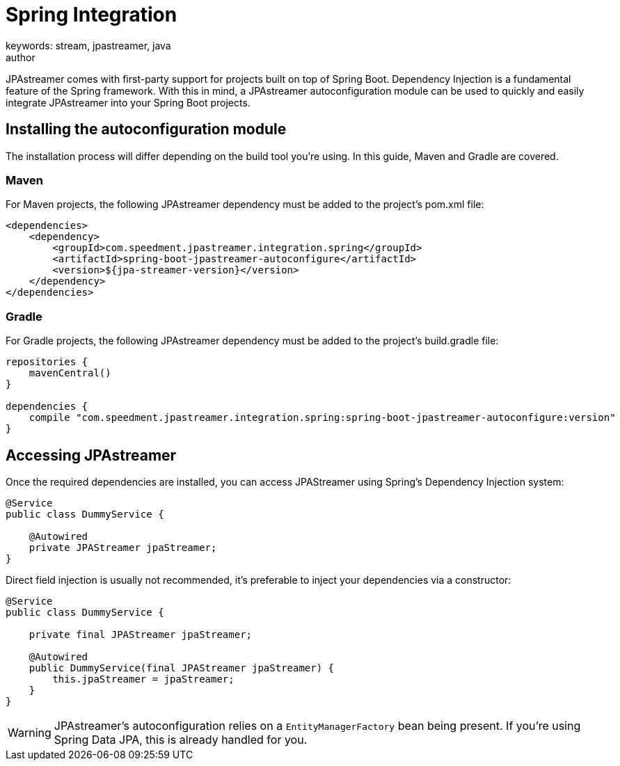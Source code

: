 = Spring Integration
keywords: stream, jpastreamer, java
author:
:reftext:  Spring Integration
:navtitle:  Spring Integration
:source-highlighter: highlight.js
JPAstreamer comes with first-party support for projects built on top of Spring Boot. Dependency Injection is a fundamental feature of the Spring framework. With this in mind, a JPAstreamer autoconfiguration module can be used to quickly and easily integrate JPAstreamer into your Spring Boot projects.

== Installing the autoconfiguration module

The installation process will differ depending on the build tool you're using. In this guide, Maven and Gradle are covered.

=== Maven
For Maven projects, the following JPAstreamer dependency must be added to the project's pom.xml file:

[source, xml]
----
<dependencies>
    <dependency>
        <groupId>com.speedment.jpastreamer.integration.spring</groupId>
        <artifactId>spring-boot-jpastreamer-autoconfigure</artifactId>
        <version>${jpa-streamer-version}</version>
    </dependency>
</dependencies>
----

=== Gradle
For Gradle projects, the following JPAstreamer dependency must be added to the project's build.gradle file:

[source, groovy]
----
repositories {
    mavenCentral()
}

dependencies {
    compile "com.speedment.jpastreamer.integration.spring:spring-boot-jpastreamer-autoconfigure:version"
}
----

== Accessing JPAstreamer

Once the required dependencies are installed, you can access JPAStreamer using Spring's Dependency Injection system:

[source, java]
----
@Service
public class DummyService {

    @Autowired
    private JPAStreamer jpaStreamer;
}
----

Direct field injection is usually not recommended, it's preferable to inject your dependencies via a constructor:

[source, java]
----
@Service
public class DummyService {

    private final JPAStreamer jpaStreamer;

    @Autowired
    public DummyService(final JPAStreamer jpaStreamer) {
        this.jpaStreamer = jpaStreamer;
    }
}
----

WARNING: JPAstreamer's autoconfiguration relies on a `EntityManagerFactory` bean being present. If you're using Spring Data JPA, this is already handled for you.
